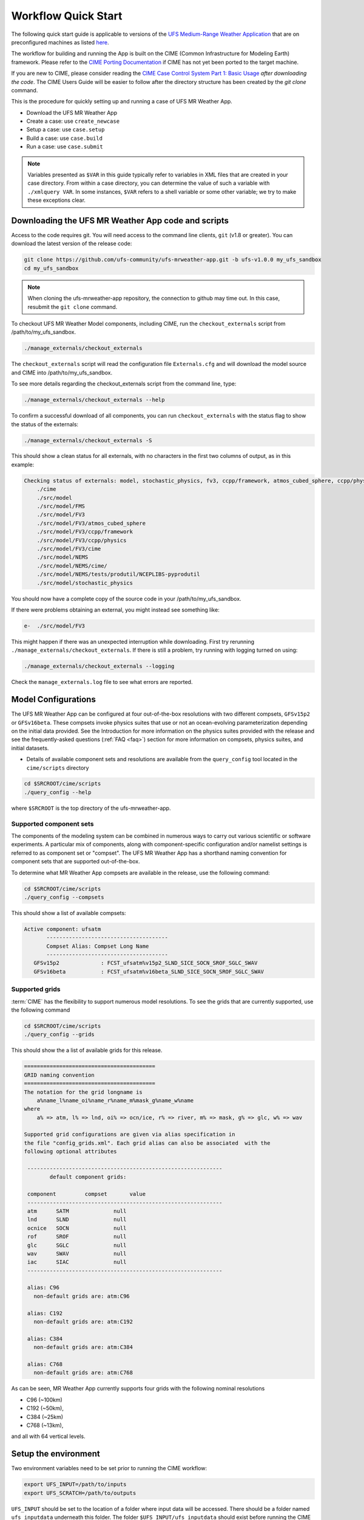 .. _quickstart:

====================
Workflow Quick Start
====================


The following quick start guide is applicable to versions of the `UFS Medium-Range Weather Application
<https://github.com/ufs-community/ufs-mrweather-app>`_ that are on preconfigured machines as listed
`here <https://github.com/ufs-community/ufs/wiki/Supported-Platforms-and-Compilers>`_.


The workflow for building and running the App is built on the CIME
(Common Infrastructure for Modeling Earth) framework.  Please refer to
the `CIME Porting Documentation <http://esmci.github.io/cime/versions/ufs_release_v1.0/html/users_guide/porting-cime.html>`_
if CIME has not yet been ported to the target machine.

If you are new to CIME, please consider reading the `CIME Case Control System Part 1: Basic Usage
<https://esmci.github.io/cime/versions/ufs_release_v1.0/html/users_guide/index.html#case-control-system-part-1-basic-usage>`_
*after downloading the code*.  The CIME Users Guide will be easier to follow after the
directory structure has been created by the `git clone` command.

This is the procedure for quickly setting up and running a case of UFS MR Weather App.

* Download the UFS MR Weather App
* Create a case: use ``create_newcase``
* Setup  a case: use ``case.setup``
* Build  a case: use ``case.build``
* Run    a case: use ``case.submit``

.. note::

   Variables presented as ``$VAR`` in this guide typically refer to variables in XML files
   that are created in your case directory. From within a case directory, you can determine the value of such a
   variable with ``./xmlquery VAR``. In some instances, ``$VAR`` refers to a shell
   variable or some other variable; we try to make these exceptions clear.

.. _downloading:

Downloading the UFS MR Weather App code and scripts
==========================================================================

Access to the code requires git. You will need access to the command line clients, ``git``
(v1.8 or greater). You can download the latest version of the release
code:

.. code-block:: console

    git clone https://github.com/ufs-community/ufs-mrweather-app.git -b ufs-v1.0.0 my_ufs_sandbox
    cd my_ufs_sandbox

.. note::
    When cloning the ufs-mrweather-app repository, the connection to github may time out.  In this
    case, resubmit the ``git clone`` command.

To checkout UFS MR Weather Model components, including CIME, run the ``checkout_externals`` script from /path/to/my_ufs_sandbox.

.. code-block:: console

    ./manage_externals/checkout_externals

The ``checkout_externals`` script will read the configuration file ``Externals.cfg`` and
will download the model source and CIME into /path/to/my_ufs_sandbox.

To see more details regarding the checkout_externals script from the command line, type:

.. code-block:: console

    ./manage_externals/checkout_externals --help

To confirm a successful download of all components, you can run ``checkout_externals``
with the status flag to show the status of the externals:

.. code-block:: console

    ./manage_externals/checkout_externals -S

This should show a clean status for all externals, with no characters in the first two
columns of output, as in this example:

.. _top_level_dir_structure:

.. code-block:: console

    Checking status of externals: model, stochastic_physics, fv3, ccpp/framework, atmos_cubed_sphere, ccpp/physics, fms, nems, tests/produtil/nceplibs-pyprodutil, fv3gfs_interface, nems_interface, cime,
        ./cime
        ./src/model
        ./src/model/FMS
        ./src/model/FV3
        ./src/model/FV3/atmos_cubed_sphere
        ./src/model/FV3/ccpp/framework
        ./src/model/FV3/ccpp/physics
        ./src/model/FV3/cime
        ./src/model/NEMS
        ./src/model/NEMS/cime/
        ./src/model/NEMS/tests/produtil/NCEPLIBS-pyprodutil
        ./src/model/stochastic_physics

You should now have a complete copy of the source code in your /path/to/my_ufs_sandbox.

If there were problems obtaining an external, you might instead see something like:

.. code-block:: console

    e-  ./src/model/FV3

This might happen if there was an unexpected interruption while downloading.
First try rerunning ``./manage_externals/checkout_externals``.
If there is still a problem, try running with logging turned on using:

.. code-block:: console

   ./manage_externals/checkout_externals --logging

Check the ``manage_externals.log`` file to see what errors are reported.

.. _configurations:

Model Configurations
====================

The UFS MR Weather App can be configured at four out-of-the-box
resolutions with two different compsets, ``GFSv15p2`` or
``GFSv16beta``.  These compsets invoke physics suites that use or not
an ocean-evolving parameterization depending on the initial data
provided. See the Introduction for more information on the physics
suites provided with the release and see the frequently-asked
questions (:ref:`FAQ <faq>`) section for more information on compsets,
physics suites, and initial datasets.

* Details of available component sets and resolutions are available from the ``query_config`` tool located in the ``cime/scripts`` directory

.. code-block:: console

   cd $SRCROOT/cime/scripts
   ./query_config --help

where ``$SRCROOT`` is the top directory of the ufs-mrweather-app.

.. _supported-compsets:

Supported component sets
------------------------

The components of the modeling system can be combined in numerous ways to carry out various scientific or
software experiments. A particular mix of components, along with component-specific configuration and/or
namelist settings is referred to as  component set or "compset". The UFS MR Weather App
has a shorthand naming convention for component sets that are supported out-of-the-box.

To determine what MR Weather App compsets are available in the release, use
the following command:

.. code-block:: console

   cd $SRCROOT/cime/scripts
   ./query_config --compsets

This should show a list of available compsets:

.. code-block:: console

   Active component: ufsatm
          --------------------------------------
          Compset Alias: Compset Long Name
          --------------------------------------
      GFSv15p2             : FCST_ufsatm%v15p2_SLND_SICE_SOCN_SROF_SGLC_SWAV
      GFSv16beta           : FCST_ufsatm%v16beta_SLND_SICE_SOCN_SROF_SGLC_SWAV

.. _supported-grids:

Supported grids
---------------

:term:`CIME` has the flexibility to support numerous model resolutions.
To see the grids that are currently supported, use the following command

.. code-block:: console

   cd $SRCROOT/cime/scripts
   ./query_config --grids

This should show the a list of available grids for this release.

.. code-block:: console

   =========================================
   GRID naming convention
   =========================================
   The notation for the grid longname is
       a%name_l%name_oi%name_r%name_m%mask_g%name_w%name
   where
       a% => atm, l% => lnd, oi% => ocn/ice, r% => river, m% => mask, g% => glc, w% => wav

   Supported grid configurations are given via alias specification in
   the file "config_grids.xml". Each grid alias can also be associated  with the
   following optional attributes

    -------------------------------------------------------------
           default component grids:

    component         compset       value
    -------------------------------------------------------------
    atm      SATM              null
    lnd      SLND              null
    ocnice   SOCN              null
    rof      SROF              null
    glc      SGLC              null
    wav      SWAV              null
    iac      SIAC              null
    -------------------------------------------------------------

    alias: C96
      non-default grids are: atm:C96

    alias: C192
      non-default grids are: atm:C192

    alias: C384
      non-default grids are: atm:C384

    alias: C768
      non-default grids are: atm:C768


As can be seen, MR Weather App currently supports four grids with the following nominal resolutions

* C96 (~100km)
* C192 (~50km),
* C384 (~25km)
* C768 (~13km),

and all with 64 vertical levels.

Setup the environment
=====================

Two environment variables need to be set prior to running the CIME workflow:

.. code-block:: console

     export UFS_INPUT=/path/to/inputs
     export UFS_SCRATCH=/path/to/outputs

``UFS_INPUT`` should be set to the location of a folder where input
data will be accessed.  There should be a folder named
``ufs_inputdata`` underneath this folder.  The folder
``$UFS_INPUT/ufs_inputdata`` should exist before running the CIME
workflow. This is often a shared location on a platform so that all
users on that platform can access data from the same location.

``UFS_SCRATCH`` should be set to the location of a writeable folder
where output will be written for each case.  This is typically a user
scratch space or temporary location with a large allocation available.

The following settings are recommended on the pre-configured platforms:

.. table::  Path settings for pre-configured platforms.

   +---------------------+-----------------------------------------+-------------------------------+
   | **Platform**        | **$UFS_INPUT**                          |   **$UFS_SCRATCH**            |
   +=====================+=========================================+===============================+
   | NCAR cheyenne       | $CESMDATAROOT                           | /glade/scratch/$USER          |
   +---------------------+-----------------------------------------+-------------------------------+
   | NOAA hera           | /scratch1/NCEPDEV/stmp2/CIME_UFS        | <my-project-dir>/$USER        |
   +---------------------+-----------------------------------------+-------------------------------+


On `platforms that are not pre-configured <https://github.com/ufs-community/ufs/wiki/Supported-Platforms-and-Compilers>`_ a script needs to be executed to define a set of environment variables related to the location of NCEPLIBS dependencies.

.. code-block:: console

     # SH or BASH shells
     source $NCEPLIBS_DIR/bin/setenv_nceplibs.sh

     # CSH or TCSH shells
     source $NCEPLIBS_DIR/bin/setenv_nceplibs.csh

The recommended best practice to set the ``$UFS_SCRATCH`` and
``$UFS_INPUT`` environment variables and source the NCEPLIBS provided
shell script ``setenv_nceplibs.sh|.csh`` is to add the above commands
to a startup script such as ``$HOME/.bashrc`` (Bash shell) or
``$HOME/.tcshrc`` (Tcsh shell). These files are executed automatically
when you start a new shell so that you do not need to re-define them
during each login.

.. important::
     On some platforms (in particular Stampede2) this practice is **required** to ensure the
     environment variables are properly set on compute nodes accessed by the workflow.

Create a case
==============

The `create_newcase`_ command creates a case directory containing the scripts and XML
files to configure a case (see below) for the requested resolution, component set, and
machine. ``create_newcase`` has three required arguments: ``--case``, ``--compset`` and
``--res``.   The ``workflow`` argument is optional, to select alternate workflow components (see below).
The ``project`` argument is optional, to set the batch system project account (see below).
(invoke ``create_newcase --help`` for help).

On machines where a project or account code is needed, you
must either specify the ``--project $PROJECT`` argument in the ``create_newcase`` command, or set the
``$PROJECT`` variable in your shell environment.  If this argument is not set, the error message
``ERROR: PROJECT_REQUIRED`` will be reported.

If running on a preconfigured or configurable machine, that machine
will normally be recognized automatically and therefore it is not
required to specify the --machine argument to create_newcase. Generic linux and
macos systems will require the ``--machine`` argument to be used.

Invoke ``create_newcase`` as follows from the ``cime/scripts`` directory:

.. code-block:: console

    cd cime/scripts
    ./create_newcase --case CASENAME --compset COMPSET --res GRID --workflow WORKFLOW

where:

- ``CASENAME`` defines the name of your case (stored in the ``$CASE`` XML variable). This
  is a very important piece of metadata that will be used in filenames, internal metadata
  and directory paths. ``create_newcase`` will create the *case directory* with the same
  name as the ``CASENAME``. If ``CASENAME`` is simply a name (not a path), the case
  directory is created in the ``cime/scripts`` directory where you executed create_newcase.
  If ``CASENAME`` is a relative or absolute path, the case directory is created there and the name of the
  case will be the tail path. The full path to the case directory will be
  stored in the ``$CASEROOT`` XML variable.

- ``COMPSET`` is the component set and can be ``GFSv15p2`` or ``GFSv16beta``, which trigger
  supported Common Community Physics Package (CCPP) suites. If you would like to learn more about CCPP
  please consider reading the `CCPP Overview <https://ccpp-techdoc.readthedocs.io/en/latest/Overview.html>`_.

- ``GRID`` is the model resolution, which can be ``C96``, ``C192``, ``C384`` and ``C768``.

- ``WORKFLOW`` is the workflow and can be set as ``ufs-mrweather`` or ``ufs-mrweather_wo_post``. The
  ``ufs-mrweather`` includes both pre- and post-processing steps, while ``ufs-mrweather_wo_post`` includes
  only pre-processing step. In the current version of the UFS MR Weather App, the
  pre-processing step need to be run to generate initial conditions for the UFS Weather Model.

- ``PROJECT`` is the project or account code needed to run batch jobs. You
  may either specify the ``--project $PROJECT`` argument in the ``create_newcase`` command, or set the
  ``$PROJECT`` variable in your shell environment.

Here is an example on NCAR machine Cheyenne with the ``$USER`` shell environment variable
set to your Cheyenne login name:

.. code-block:: console

    cd cime/scripts
    ./create_newcase --case $UFS_SCRATCH/ufs-mrweather-app-workflow.c96 --compset GFSv15p2 --res C96 --workflow ufs-mrweather

Setting up the case run script
==============================

Issuing the `case.setup`_ command creates scripts needed to run the model
along with namelist ``user_nl_xxx`` files, where xxx denotes the set of components
for the given case configuration such as ``ufsatm`` and ``cpl``.
Selected namelist entries can be customized by editing ``user_nl_xxx``, see :ref:`FAQ <faq>`.

cd to the case directory ``$UFS_SCRATCH/ufs-mrweather-app-workflow.c96`` as shown above:

.. code-block:: console

    cd /glade/scratch/$USER/cases/ufs-mrweather-app-workflow.c96

Before invoking ``case.setup``, you could modify the ``env_mach_pes.xml`` file in the case directory
using the `xmlchange`_ command as needed for the experiment (optional). (Note: To edit any of
the env xml files, use the `xmlchange`_ command. ``xmlchange --help`` can be used for help.)

Please also be aware that you need to provide consistent ``layout``, ``write_tasks_per_group`` and
``write_groups`` namelist options to the model when total number of PEs are changed.

Invoke the ``case.setup`` command.

.. code-block:: console

    ./case.setup

.. note::

   The CIME commands ``./xmlquery``, ``./case.setup``, ``./case.build``, ``./case.submit`` examine and modify
   the CIME case, and so, are linked into the directory specified by ``--case`` when the ``./create_newcase`` is run.  They should be run from this case directory.

Build the executable using the case.build command
=================================================

Modify build settings in ``env_build.xml`` (optional).

Run the build script.

.. code-block:: console

    ./case.build

Users of the NCAR cheyenne system should consider using
`qcmd <https://www2.cisl.ucar.edu/resources/computational-systems/cheyenne/running-jobs/submitting-jobs-pbs>`_
to compile UFS Weather Model on a compute node as follows:

.. code-block:: console

    qcmd -- ./case.build

The UFS Weather Model executable (named as ``ufs.exe``) will appear in the directory given by the
XML variable ``$EXEROOT``, which can be queried using:

.. code-block:: console

   ./xmlquery EXEROOT

.. _run_the_case:

Run the case
============

Modify runtime settings in ``env_run.xml`` (optional). Two settings you may want to change
now are:

1. Run length: By default, the model is set to run for 5 days based on the ``$STOP_N`` and
   ``$STOP_OPTION`` variables:

   .. code-block:: console

      ./xmlquery STOP_OPTION,STOP_N

   These default settings can be useful in `troubleshooting
   <http://esmci.github.io/cime/versions/ufs_release_v1.0/html/users_guide/troubleshooting.html>`_ runtime problems
   before submitting for a longer time or a production runs. For example, following setting can be used to
   set the simulation lenght to 36-hours. Please, also be aware that ``nyears``, ``nmonths`` and ``nsteps``
   options for ``STOP_OPTION`` are not supported in the UFS MR Weather App.

   .. code-block:: console

      ./xmlchange STOP_OPTION=nhours,STOP_N=36

2. You can set the ``$DOUT_S`` variable to FALSE to turn off short term archiving:

   .. code-block:: console

      ./xmlchange DOUT_S=FALSE

3. The default job wall clock time, which is set to 12-hours, can be changed for relatively short and
   low-resolution simulations. For example, following commands sets the job wall clock time to 30-minutes.

   .. code-block:: console

      ./xmlchange JOB_WALLCLOCK_TIME=00:30:00
      ./xmlchange USER_REQUESTED_WALLTIME=00:30:00

4. The default start date (2019-08-29, 00 UTC) can be also changed by following commands

   .. code-block:: console

      ./xmlchange RUN_STARTDATE=YYYY-MM-DD
      ./xmlchange START_TOD=AS_SECOND

   where:

   - ``RUN_STARTDATE`` is the start date and need to be given in YYYY-MM-DD format such as 2020-01-15
   - ``START_TOD`` is the time of day in seconds such as 12 UTC need to be given as 43200 seconds.

Submit the job to the batch queue using the ``case.submit`` command.

.. code-block:: console

    ./case.submit

Based on the selected workflow (``ufs-mrweather`` or ``ufs-mrweather_wo_post``), the ``case.submit``
command submits a chain of jobs that their dependency is automatically set. For example, ``ufs-mrweather``
workflow submits a job array with three seperate jobs that will run in an order: pre-processing, simulation
and post-processing.  The first ten characters of the job names will be ``chgres.ufs``, ``run.ufs-mr``, and
``gfs_post.u``, respectively.

When the jobs are complete, most output will *NOT* be written under the case directory, but
instead under some other directories (defined by $UFS_SCRATCH).
Review the following directories and files, whose
locations can be found with ``xmlquery`` (note: ``xmlquery`` can be run with a list of
comma separated names and no spaces):

.. code-block:: console

   ./xmlquery RUNDIR,CASE,CASEROOT,DOUT_S,DOUT_S_ROOT

- ``$RUNDIR``

  This directory is set in the ``env_run.xml`` file. This is the
  location where UFS MR Weather App was run. Log files for each stage of the workflow can be found here.

.. table::  Log files

   +---------------------+--------------------------------------+----------------------------------+
   | **Component**       | **File Name**                        |   **Look for...**                |
   +=====================+======================================+==================================+
   | chgres.ufs          | chgres_cube.yymmdd-hhmmss.log        | "DONE"                           |
   +---------------------+--------------------------------------+----------------------------------+
   | run.ufs-mr          | ufs.log.<jobid>.yymmdd-hhmmss        | "PROGRAM nems HAS ENDED"         |
   +---------------------+--------------------------------------+----------------------------------+
   | gfs_post.ufs        | oi.hhh                               | "PROGRAM UNIFIED_POST HAS ENDED" |
   +---------------------+--------------------------------------+----------------------------------+

- ``$DOUT_S_ROOT/$CASE``

  ``$DOUT_S_ROOT`` refers to the short term archive path location on local disk.
  This path is used by the case.st_archive script when ``$DOUT_S = TRUE``.

  ``$DOUT_S_ROOT/$CASE`` is the short term archive directory for this case. If ``$DOUT_S`` is
  FALSE, then no archive directory should exist. If ``$DOUT_S`` is TRUE, then
  log, history, and restart files should have been copied into a directory
  tree here.

- ``$DOUT_S_ROOT/$CASE/logs``

  The log files should have been copied into this directory if the run completed successfully
  and the short-term archiver is turned on with ``$DOUT_S = TRUE``. Otherwise, the log files
  are in the ``$RUNDIR``.

- ``$CASEROOT``

  There could be standard out and/or standard error files output from the batch system.

- ``$CASEROOT/CaseDocs``

  The case namelist files are copied into this directory from the ``$RUNDIR``.

.. _CIME: http://esmci.github.io/cime
.. _porting: http://esmci.github.io/cime/versions/ufs_release_v1.0/html/users_guide/porting-cime
.. _query_config: http://esmci.github.io/cime/versions/ufs_release_v1.0/html/users_guide/introduction-and-overview.html#discovering-available-cases-with-query-config
.. _create_newcase: http://esmci.github.io/cime/versions/ufs_release_v1.0/html/users_guide/create-a-case.html
.. _xmlchange: http://esmci.github.io/cime/versions/ufs_release_v1.0/html/Tools_user/xmlchange.html
.. _case.setup: http://esmci.github.io/cime/versions/ufs_release_v1.0/html/users_guide/setting-up-a-case.html

